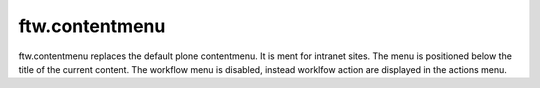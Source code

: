 ftw.contentmenu
===============

ftw.contentmenu replaces the default plone contentmenu. It is ment for
intranet sites. The menu is positioned below the title of the current content.
The workflow menu is disabled, instead worklfow action are displayed in the
actions menu.

